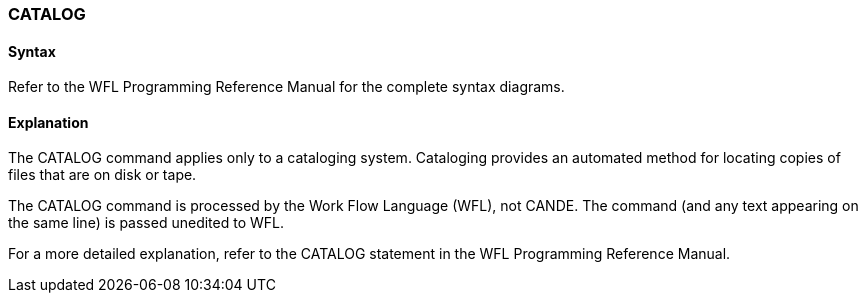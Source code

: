 [[CANDE_COMMANDS_CATALOG]]
=== anchor:CANDE_COMMANDS_CATALOG[]CATALOG

[[CANDE_COMMANDS_CATALOG_SYNTAX]]
==== Syntax
Refer to the WFL Programming Reference Manual for the complete syntax diagrams.

[[CANDE_COMMANDS_CATALOG_EXPLANATION]]
==== Explanation
The CATALOG command applies only to a cataloging system. Cataloging provides an
automated method for locating copies of files that are on disk or tape.

The CATALOG command is processed by the Work Flow Language (WFL), not CANDE.
The command (and any text appearing on the same line) is passed unedited to WFL.

For a more detailed explanation, refer to the CATALOG statement in the WFL
Programming Reference Manual.
